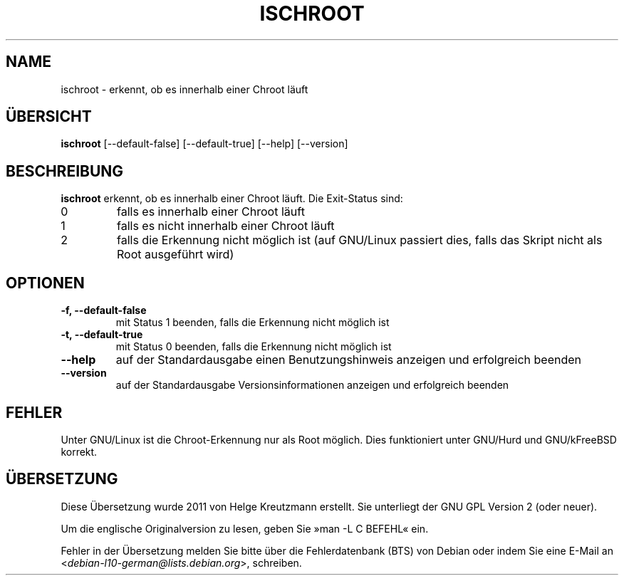 .\" -*- nroff -*-
.\"*******************************************************************
.\"
.\" This file was generated with po4a. Translate the source file.
.\"
.\"*******************************************************************
.TH ISCHROOT 1 "30. Mai 2011" Debian 
.SH NAME
ischroot \- erkennt, ob es innerhalb einer Chroot läuft
.SH ÜBERSICHT
\fBischroot\fP [\-\-default\-false] [\-\-default\-true] [\-\-help] [\-\-version]
.SH BESCHREIBUNG
\fBischroot\fP erkennt, ob es innerhalb einer Chroot läuft. Die Exit\-Status
sind:
.TP 
0
falls es innerhalb einer Chroot läuft
.TP 
1
falls es nicht innerhalb einer Chroot läuft
.TP 
2
falls die Erkennung nicht möglich ist (auf GNU/Linux passiert dies, falls
das Skript nicht als Root ausgeführt wird)
.SH OPTIONEN
.TP 
\fB\-f, \-\-default\-false\fP
mit Status 1 beenden, falls die Erkennung nicht möglich ist
.TP 
\fB\-t, \-\-default\-true\fP
mit Status 0 beenden, falls die Erkennung nicht möglich ist
.TP 
\fB\-\-help\fP
auf der Standardausgabe einen Benutzungshinweis anzeigen und erfolgreich
beenden
.TP 
\fB\-\-version\fP
auf der Standardausgabe Versionsinformationen anzeigen und erfolgreich
beenden
.SH FEHLER
Unter GNU/Linux ist die Chroot\-Erkennung nur als Root möglich. Dies
funktioniert unter GNU/Hurd und GNU/kFreeBSD korrekt.
.SH ÜBERSETZUNG
Diese Übersetzung wurde 2011 von Helge Kreutzmann erstellt. Sie unterliegt
der GNU GPL Version 2 (oder neuer).

Um die englische Originalversion zu lesen, geben Sie »man -L C BEFEHL« ein.

Fehler in der Übersetzung melden Sie bitte über die Fehlerdatenbank (BTS)
von Debian oder indem Sie eine E-Mail an
.nh
<\fIdebian\-l10\-german@lists.debian.org\fR>,
.hy
schreiben.
